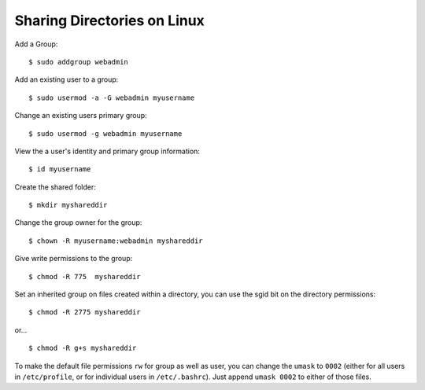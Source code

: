 Sharing Directories on Linux
============================


Add a Group::

    $ sudo addgroup webadmin

Add an existing user to a group::

    $ sudo usermod -a -G webadmin myusername

Change an existing users primary group::

    $ sudo usermod -g webadmin myusername

View the a user's identity and primary group information::

    $ id myusername

Create the shared folder::

    $ mkdir myshareddir

Change the group owner for the group::

    $ chown -R myusername:webadmin myshareddir

Give write permissions to the group::

    $ chmod -R 775  myshareddir

Set an inherited group on files created within a directory, you can use the sgid bit on the directory permissions::

    $ chmod -R 2775 myshareddir

or... ::

    $ chmod -R g+s myshareddir

To make the default file permissions ``rw`` for group as well as user, you can change the ``umask`` to ``0002`` (either for all users in ``/etc/profile``, or for individual users in ``/etc/.bashrc``). Just append ``umask 0002`` to either of those files.